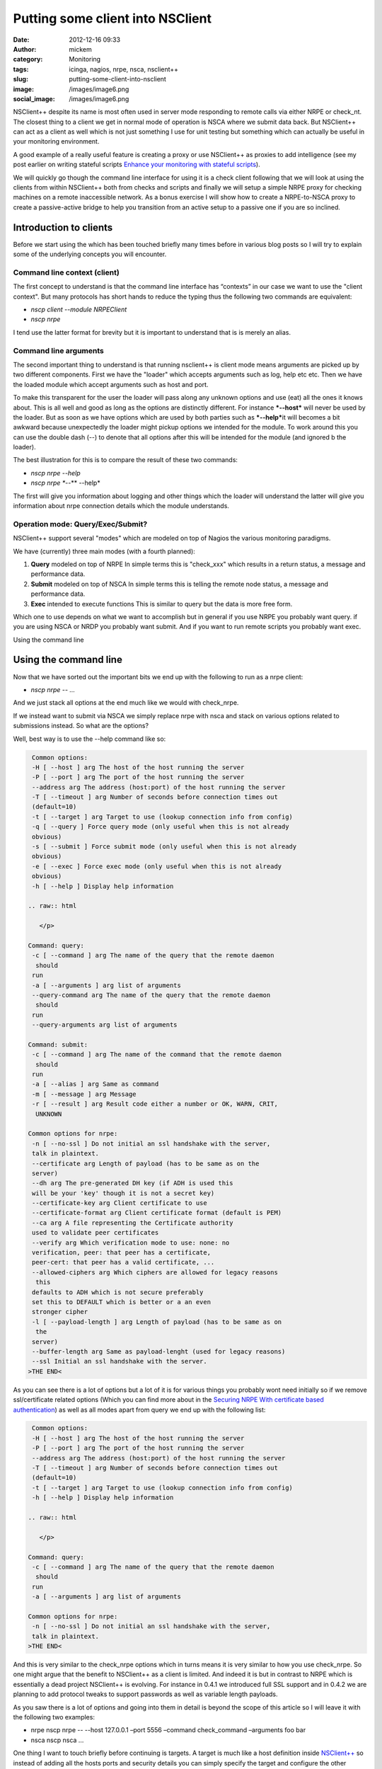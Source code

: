 Putting some client into NSClient
#################################
:date: 2012-12-16 09:33
:author: mickem
:category: Monitoring
:tags: icinga, nagios, nrpe, nsca, nsclient++
:slug: putting-some-client-into-nsclient
:image: /images/image6.png
:social_image: /images/image6.png

NSClient++ despite its name is most often used in server mode
responding to remote calls via either NRPE or check_nt. The closest
thing to a client we get in normal mode of operation is NSCA where we
submit data back. But NSClient++ can act as a client as well which is
not just something I use for unit testing but something which can
actually be useful in your monitoring environment.

.. PELICAN_END_SUMMARY

A good example of a really useful feature is creating a proxy or use
NSClient++ as proxies to add intelligence (see my post earlier on
writing stateful scripts `Enhance your monitoring with stateful
scripts <http://blog.medin.name/?p=447>`__).

We will quickly go though the command line interface for using it is a
check client following that we will look at using the clients from
within NSClient++ both from checks and scripts and finally we will setup
a simple NRPE proxy for checking machines on a remote inaccessible
network. As a bonus exercise I will show how to create a NRPE-to-NSCA
proxy to create a passive-active bridge to help you transition from an
active setup to a passive one if you are so inclined.

**Introduction to clients**
===========================

Before we start using the which has been touched briefly many times
before in various blog posts so I will try to explain some of the
underlying concepts you will encounter.

**Command line context (client)**
---------------------------------

The first concept to understand is that the command line interface has
“contexts” in our case we want to use the "client context". But many
protocols has short hands to reduce the typing thus the following two
commands are equivalent:

-  *nscp client --module NRPEClient*
-  *nscp nrpe*

I tend use the latter format for brevity but it is important to
understand that is is merely an alias.

**Command line arguments**
--------------------------

The second important thing to understand is that running nsclient++ is
client mode means arguments are picked up by two different components.
First we have the "loader" which accepts arguments such as log, help etc
etc. Then we have the loaded module which accept arguments such as host
and port.

|image|

To make this transparent for the user the loader will pass along any
unknown options and use (eat) all the ones it knows about. This is all
well and good as long as the options are distinctly different. For
instance ***--host*** will never be used by the loader. But as soon as
we have options which are used by both parties such as ***--help***\ it
will becomes a bit awkward because unexpectedly the loader might pickup
options we intended for the module. To work around this you can use the
double dash (--) to denote that all options after this will be intended
for the module (and ignored b the loader).

The best illustration for this is to compare the result of these two
commands:

-  *nscp nrpe --help*
-  *nscp nrpe **--** --help*

The first will give you information about logging and other things which
the loader will understand the latter will give you information about
nrpe connection details which the module understands.

**Operation mode: Query/Exec/Submit?**
--------------------------------------

NSClient++ support several "modes" which are modeled on top of Nagios
the various monitoring paradigms.

|image|

We have (currently) three main modes (with a fourth planned):

#. **Query** modeled on top of NRPE
   In simple terms this is "check\_xxx" which results in a return
   status, a message and performance data.
#. **Submit** modeled on top of NSCA
   In simple terms this is telling the remote node status, a message
   and performance data.
#. **Exec** intended to execute functions
   This is similar to query but the data is more free form.

Which one to use depends on what we want to accomplish but in general if
you use NRPE you probably want query. if you are using NSCA or NRDP you
probably want submit. And if you want to run remote scripts you probably
want exec.

Using the command line

Using the command line
======================

Now that we have sorted out the important bits we end up with the
following to run as a nrpe client:

-  *nscp nrpe -- ...*

And we just stack all options at the end much like we would with
check_nrpe.

If we instead want to submit via NSCA we simply replace nrpe with nsca
and stack on various options related to submissions instead. So what are
the options?

Well, best way is to use the --help command like so:

.. code-block:: text

     Common options:
     -H [ --host ] arg The host of the host running the server
     -P [ --port ] arg The port of the host running the server
     --address arg The address (host:port) of the host running the server
     -T [ --timeout ] arg Number of seconds before connection times out
     (default=10)
     -t [ --target ] arg Target to use (lookup connection info from config)
     -q [ --query ] Force query mode (only useful when this is not already
     obvious)
     -s [ --submit ] Force submit mode (only useful when this is not already
     obvious)
     -e [ --exec ] Force exec mode (only useful when this is not already
     obvious)
     -h [ --help ] Display help information
    
    .. raw:: html
    
       </p>
    
    Command: query:
     -c [ --command ] arg The name of the query that the remote daemon
      should
     run
     -a [ --arguments ] arg list of arguments
     --query-command arg The name of the query that the remote daemon
      should
     run
     --query-arguments arg list of arguments
    
    Command: submit:
     -c [ --command ] arg The name of the command that the remote daemon
      should
     run
     -a [ --alias ] arg Same as command
     -m [ --message ] arg Message
     -r [ --result ] arg Result code either a number or OK, WARN, CRIT,
      UNKNOWN
    
    Common options for nrpe:
     -n [ --no-ssl ] Do not initial an ssl handshake with the server,
     talk in plaintext.
     --certificate arg Length of payload (has to be same as on the
     server)
     --dh arg The pre-generated DH key (if ADH is used this
     will be your 'key' though it is not a secret key)
     --certificate-key arg Client certificate to use
     --certificate-format arg Client certificate format (default is PEM)
     --ca arg A file representing the Certificate authority
     used to validate peer certificates
     --verify arg Which verification mode to use: none: no
     verification, peer: that peer has a certificate,
     peer-cert: that peer has a valid certificate, ...
     --allowed-ciphers arg Which ciphers are allowed for legacy reasons
      this
     defaults to ADH which is not secure preferably
     set this to DEFAULT which is better or a an even
     stronger cipher
     -l [ --payload-length ] arg Length of payload (has to be same as on
      the
     server)
     --buffer-length arg Same as payload-lenght (used for legacy reasons)
     --ssl Initial an ssl handshake with the server.
    >THE END<

As you can see there is a lot of options but a lot of it is for various
things you probably wont need initially so if we remove ssl/certificate
related options (Which you can find more about in the `Securing NRPE
With certificate based
authentication <http://blog.medin.name/?p=480>`__) as well as all modes
apart from query we end up with the following list:

.. code-block:: text

     Common options:
     -H [ --host ] arg The host of the host running the server
     -P [ --port ] arg The port of the host running the server
     --address arg The address (host:port) of the host running the server
     -T [ --timeout ] arg Number of seconds before connection times out
     (default=10)
     -t [ --target ] arg Target to use (lookup connection info from config)
     -h [ --help ] Display help information
    
    .. raw:: html
    
       </p>
    
    Command: query:
     -c [ --command ] arg The name of the query that the remote daemon
      should
     run
     -a [ --arguments ] arg list of arguments
    
    Common options for nrpe:
     -n [ --no-ssl ] Do not initial an ssl handshake with the server,
     talk in plaintext.
    >THE END<

And this is very similar to the check_nrpe options which in turns means
it is very similar to how you use check_nrpe. So one might argue that
the benefit to NSClient++ as a client is limited. And indeed it is but
in contrast to NRPE which is essentially a dead project NSClient++ is
evolving. For instance in 0.4.1 we introduced full SSL support and in
0.4.2 we are planning to add protocol tweaks to support passwords as
well as variable length payloads.

As you saw there is a lot of options and going into them in detail is
beyond the scope of this article so I will leave it with the following
two examples:

-  nrpe
   nscp nrpe -- --host 127.0.0.1 –port 5556 –command check\_command
   –arguments foo bar
-  nsca
   nscp nsca …

One thing I want to touch briefly before continuing is targets. A target
is much like a host definition inside
`NSClient++ <http://nsclient.org/>`__ so instead of adding all the hosts
ports and security details you can simply specify the target and
configure the other options in the configuration file.

-  *nscp settings --path /settings/NRPE/client/targets --key **foo**
   --set **127.0.0.1***

Then we can use it like so:

-  *nscp nrpe -- --target **foo** --command check_ok*

**Check client**
================

So hopefully now you have a solid understanding of how the clients work
lets move on and explore how you can use them from within NSClient++ as
check commands.

Lets first load the NRPEClient and see which commands we have:

nscp settings --activate-module NRPEClient

Then we do

.. code-block:: text

     nscp test
     …
     commands
     l ce\\simple\_client.hpp:57 \| nrpe\_exec: Execute (via query) remote
    NRPE host
     l ce\\simple\_client.hpp:57 \| nrpe\_forward: Forward query to remote
    NRPE host
     l ce\\simple\_client.hpp:57 \| nrpe\_help: Help on using NRPE Client
     l ce\\simple\_client.hpp:57 \| nrpe\_query: Check remote NRPE host
     l ce\\simple\_client.hpp:57 \| nrpe\_submit: Submit (via query) remote
    NRPE host
    >THE END<

As discussed earlier for NRPE most of these commands are not useful
since NRPE is a single paradigm protocol. So lets focus on nrpe_query.

-  *nrpe_query --help*

Now this screen looks surprisingly like the command line help screen and
that is because this is in many ways exactly the same command.

So accessing a remote NRPE server we would use the following commands:

-  *nrpe_client -H 123.45.67.89 -c check_ok*
-  **nrpe_client --host 123.45.67.89 --command check_ok**
-  **nrpe_client host=123.45.67.89 command=check_ok**

They are all the same but the last version is better suited to run from
check_nrpe and other remote queries since they do not allow the --
syntax for options. So using clients from within NSClient++ is almost
the exact same as using them from command line. But before we move on to
the script lets revisit targets a bit. Previously the target was defined
like this:

.. code-block:: text

     [/settings/NRPE/client/targets]
     foo=127.0.0.1
    >THE END<

This is marginally useful since all we can configure is host and port.
What if we want to disable SSL as well? Then we use the longer object
format instead which looks like this (notice the section name now
includes the alias which means all the options in this section relates
to the alias).

.. code-block:: text

     [/settings/NRPE/client/targets/foo]
     address=127.0.0.1
     ssl=false
    >THE END<

**Scripts**
===========

Scripts are very similar to the previous use cases (which has been the
idea all along) the main difference is that we can now use both modes of
execution.

#. Queries
   This is exactly the same as using the *nrpe\_client* command above.
#. Executions
   This is the exact same as using nrpe from the command line above.

So we have already been through this but I will give a quick example
here using `Python <http://www.lua.org/>`__.

.. code-block:: python

     core = Core.get()
    
    .. raw:: html
    
       </p>
    
    args = [
     '--command', 'check\_ping'
     '--arguments', 'Hello World',
     '--address', '127.0.0.1:5666',
     ]
    
    # Using execution
     (result\_code, result\_message) = core.simple\_exec('any',
      'nrpe\_query', args)
    
    # Using query:
     (res, msg, perf) = core.simple\_query('nrpe\_query', args)
    >THE END<

So now you might be wondering what the difference between execution and
query is?

And as I mentioned initially the main difference between them is the way
the data is sent. In a query for instance performance data is parsed,
when you execute something the result is only raw text. The idea behind
the execution mode is to execute commands not retrieve data. So in this
case when we execute something we do not get performance data as a
separate field.

NRPE proxy
==========

So lets put all this together and execute some remote-remote checks but
first lets set the scene so it will be simpler to keep track of things.
We have our Monitoring Server server running check_nrpe against our
Proxy server (running NSClient++) which in turn will use the NRPEClient
to run the check against the Monitored Host.

|image|

First we need to configure the proxy

.. code-block:: text

     [/modules]
     NRPEServer=enabled
     NRPEProxy=enabled
     [/settings/NRPE/server]
     allowed hosts=10.0.0.1
     allow arguments=true
    
    .. raw:: html
    
       </p>
    
    >THE END<

Next we configure our remote NRPE on our Monitored Host to accept
requests from our Proxy.

[sourcecode language="actionscript3"]
 # Regular nrpe.cfg from our Linux server
 allowed_hosts=10.0.1.1
 [/sourcecode]

Finally we execute our check from the monitoring server (here we use the
syntax without -- since check_nrpe wont allow us to have -- or - in the
arguments).

-  *check_nrpe -H 10.0.1.1 -c nrpe_query \\
   host=10.0.1.23 command=check\_ok*

**Bonus section: NSCA-NRPE Proxy**
==================================

I thought I would return to a subject I have brought up several times on
various presentations since I think it is neat if not all that useful
feature. But it is a good way to explain things you can do.

|image|

This is similar to the above NRPE Proxy solution but instead of
scheduling checks from the Monitoring server we schedule them from the
Proxy and submit them back passively via NSCA.

The setup on the Monitored Host is the same so all we need to do is
change the Proxy configuration as below:

.. code-block:: text

     [/modules]
     NRPEClient = enabled
     NSCAClient = enabled
     Scheduler = enabled
    
    .. raw:: html
    
       </p>
    
    [/settings/NSCA/client/targets/remote\_host]
     address = 10.0.0.1
     encryption = xor
     password = secret-password
    
    [/settings/scheduler/schedules/remote\_host\_check\_ok]
     ; SCHEDULE ALIAS - The alias (service name) to report to server
     alias = check\_ok
     ; SCHEDULE CHANNEL - Channel to send results on
     channel = NSCA
     ; SCHEDULE COMMAND - Command to execute
     command = nrpe\_query --host 10.0.1.23 --command check\_ok
     ; SCHEDULE INTERAVAL - Time in seconds between each check
     interval = 5s
     ; TARGET - The target to send the message to (will be resolved by the
      consumer)
     target = remote\_host
    >THE END<

The main difference is that we need to change NRPEServer for NSCAClient
and of course configure our NSCA connection details including encryption
and password. We also need to configure all our checks under the
schedules section. In my case here I simply have a single one called
remote_host_check_ok which runs check_ok on our remote host.

Conclusion
==========

So that’s pretty much all you can do with clients. Hopefully you will
find some cool and interesting things you can use in your monitoring
infrastructure.

**UPDATE:**

As James Jimmy Burns (`@JimBurns83 <https://twitter.com/JimBurns83>`__)
noticed nrpe_client does not support -- in arguments so I have updated
both NSClient++ and the tutorial to instead use host=192.168.0.1 over
--host 192.168.0 etc. (Notice that this syntax requires 0.4.1.73 of
NSClient++)

.. |image| image:: /images/image_thumb6.png
   :target: /images/image6.png
.. |image2| image:: /images/image_thumb7.png
   :target: /images/image7.png
.. |image3| image:: /images/image_thumb8.png
   :target: /images/image8.png
.. |image4| image:: /images/image_thumb9.png
   :target: /images/image9.png
.. |image5| image:: /images/image_thumb10.png
   :target: /images/image10.png
